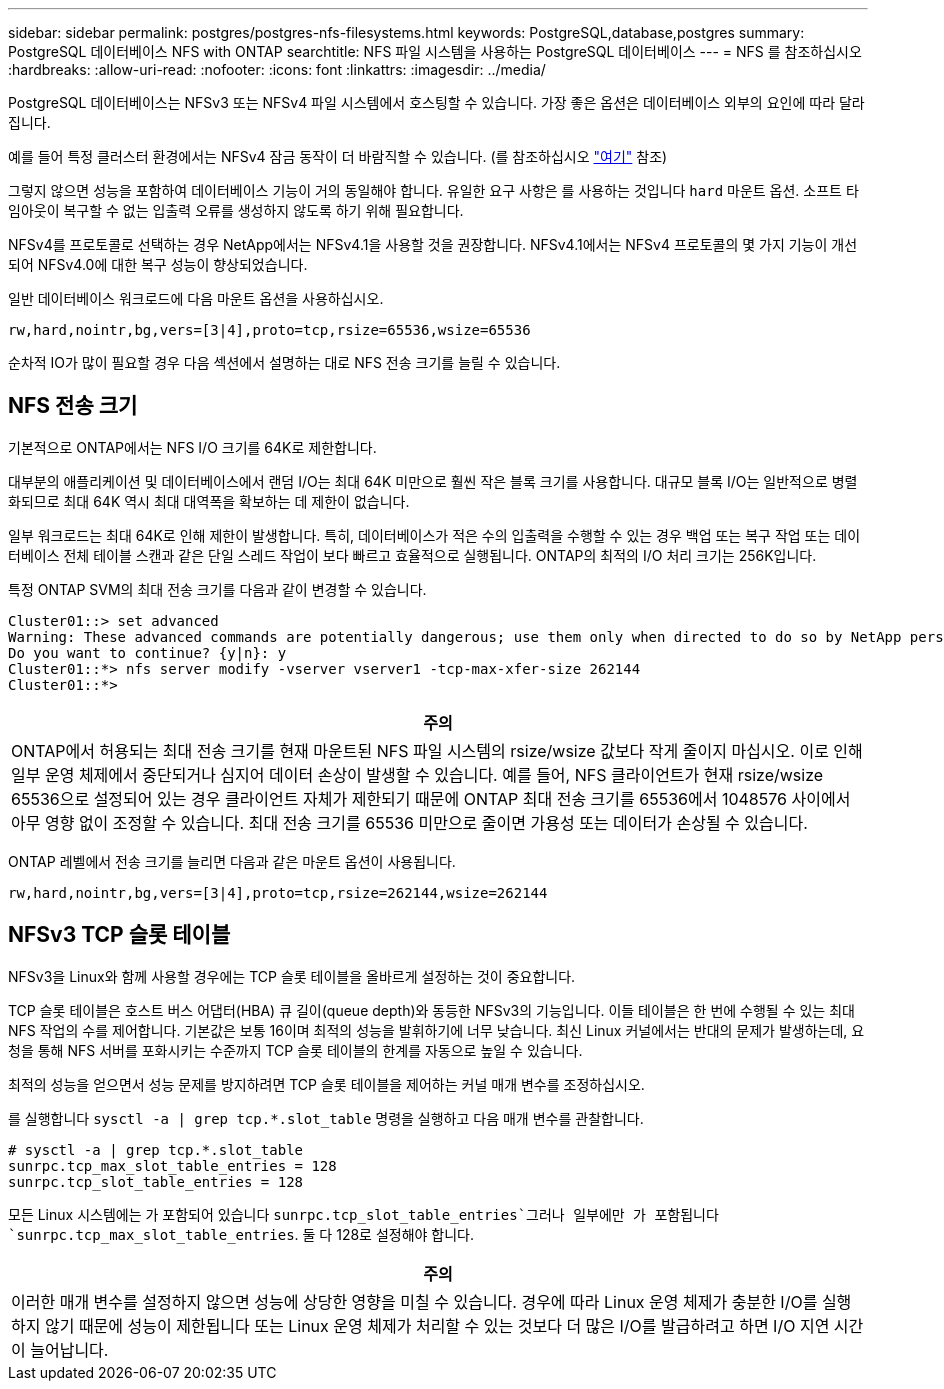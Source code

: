 ---
sidebar: sidebar 
permalink: postgres/postgres-nfs-filesystems.html 
keywords: PostgreSQL,database,postgres 
summary: PostgreSQL 데이터베이스 NFS with ONTAP 
searchtitle: NFS 파일 시스템을 사용하는 PostgreSQL 데이터베이스 
---
= NFS 를 참조하십시오
:hardbreaks:
:allow-uri-read: 
:nofooter: 
:icons: font
:linkattrs: 
:imagesdir: ../media/


[role="lead"]
PostgreSQL 데이터베이스는 NFSv3 또는 NFSv4 파일 시스템에서 호스팅할 수 있습니다. 가장 좋은 옵션은 데이터베이스 외부의 요인에 따라 달라집니다.

예를 들어 특정 클러스터 환경에서는 NFSv4 잠금 동작이 더 바람직할 수 있습니다. (를 참조하십시오 link:../oracle/oracle-notes-stale-nfs-locks.html["여기"] 참조)

그렇지 않으면 성능을 포함하여 데이터베이스 기능이 거의 동일해야 합니다. 유일한 요구 사항은 를 사용하는 것입니다 `hard` 마운트 옵션. 소프트 타임아웃이 복구할 수 없는 입출력 오류를 생성하지 않도록 하기 위해 필요합니다.

NFSv4를 프로토콜로 선택하는 경우 NetApp에서는 NFSv4.1을 사용할 것을 권장합니다. NFSv4.1에서는 NFSv4 프로토콜의 몇 가지 기능이 개선되어 NFSv4.0에 대한 복구 성능이 향상되었습니다.

일반 데이터베이스 워크로드에 다음 마운트 옵션을 사용하십시오.

....
rw,hard,nointr,bg,vers=[3|4],proto=tcp,rsize=65536,wsize=65536
....
순차적 IO가 많이 필요할 경우 다음 섹션에서 설명하는 대로 NFS 전송 크기를 늘릴 수 있습니다.



== NFS 전송 크기

기본적으로 ONTAP에서는 NFS I/O 크기를 64K로 제한합니다.

대부분의 애플리케이션 및 데이터베이스에서 랜덤 I/O는 최대 64K 미만으로 훨씬 작은 블록 크기를 사용합니다. 대규모 블록 I/O는 일반적으로 병렬화되므로 최대 64K 역시 최대 대역폭을 확보하는 데 제한이 없습니다.

일부 워크로드는 최대 64K로 인해 제한이 발생합니다. 특히, 데이터베이스가 적은 수의 입출력을 수행할 수 있는 경우 백업 또는 복구 작업 또는 데이터베이스 전체 테이블 스캔과 같은 단일 스레드 작업이 보다 빠르고 효율적으로 실행됩니다. ONTAP의 최적의 I/O 처리 크기는 256K입니다.

특정 ONTAP SVM의 최대 전송 크기를 다음과 같이 변경할 수 있습니다.

....
Cluster01::> set advanced
Warning: These advanced commands are potentially dangerous; use them only when directed to do so by NetApp personnel.
Do you want to continue? {y|n}: y
Cluster01::*> nfs server modify -vserver vserver1 -tcp-max-xfer-size 262144
Cluster01::*>
....
|===
| 주의 


| ONTAP에서 허용되는 최대 전송 크기를 현재 마운트된 NFS 파일 시스템의 rsize/wsize 값보다 작게 줄이지 마십시오. 이로 인해 일부 운영 체제에서 중단되거나 심지어 데이터 손상이 발생할 수 있습니다. 예를 들어, NFS 클라이언트가 현재 rsize/wsize 65536으로 설정되어 있는 경우 클라이언트 자체가 제한되기 때문에 ONTAP 최대 전송 크기를 65536에서 1048576 사이에서 아무 영향 없이 조정할 수 있습니다. 최대 전송 크기를 65536 미만으로 줄이면 가용성 또는 데이터가 손상될 수 있습니다. 
|===
ONTAP 레벨에서 전송 크기를 늘리면 다음과 같은 마운트 옵션이 사용됩니다.

....
rw,hard,nointr,bg,vers=[3|4],proto=tcp,rsize=262144,wsize=262144
....


== NFSv3 TCP 슬롯 테이블

NFSv3을 Linux와 함께 사용할 경우에는 TCP 슬롯 테이블을 올바르게 설정하는 것이 중요합니다.

TCP 슬롯 테이블은 호스트 버스 어댑터(HBA) 큐 길이(queue depth)와 동등한 NFSv3의 기능입니다. 이들 테이블은 한 번에 수행될 수 있는 최대 NFS 작업의 수를 제어합니다. 기본값은 보통 16이며 최적의 성능을 발휘하기에 너무 낮습니다. 최신 Linux 커널에서는 반대의 문제가 발생하는데, 요청을 통해 NFS 서버를 포화시키는 수준까지 TCP 슬롯 테이블의 한계를 자동으로 높일 수 있습니다.

최적의 성능을 얻으면서 성능 문제를 방지하려면 TCP 슬롯 테이블을 제어하는 커널 매개 변수를 조정하십시오.

를 실행합니다 `sysctl -a | grep tcp.*.slot_table` 명령을 실행하고 다음 매개 변수를 관찰합니다.

....
# sysctl -a | grep tcp.*.slot_table
sunrpc.tcp_max_slot_table_entries = 128
sunrpc.tcp_slot_table_entries = 128
....
모든 Linux 시스템에는 가 포함되어 있습니다 `sunrpc.tcp_slot_table_entries`그러나 일부에만 가 포함됩니다 `sunrpc.tcp_max_slot_table_entries`. 둘 다 128로 설정해야 합니다.

|===
| 주의 


| 이러한 매개 변수를 설정하지 않으면 성능에 상당한 영향을 미칠 수 있습니다. 경우에 따라 Linux 운영 체제가 충분한 I/O를 실행하지 않기 때문에 성능이 제한됩니다 또는 Linux 운영 체제가 처리할 수 있는 것보다 더 많은 I/O를 발급하려고 하면 I/O 지연 시간이 늘어납니다. 
|===